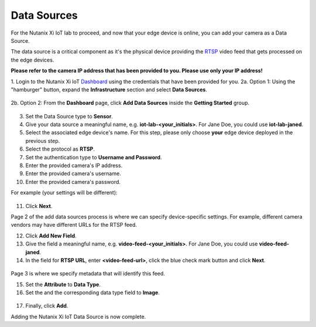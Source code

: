 .. _datasource:

------------
Data Sources
------------

For the Nutanix Xi IoT lab to proceed, and now that your edge device is online, you can add your camera as a Data Source.

The data source is a critical component as it's the physical device providing the RTSP_ video feed that gets processed on the edge devices.

**Please refer to the camera IP address that has been provided to you.  Please use only your IP address!**

1. Login to the Nutanix Xi IoT Dashboard_ using the credentials that have been provided for you.
2a. Option 1: Using the "hamburger" button, expand the **Infrastructure** section and select **Data Sources**.

.. figure:: ../images/hamburger.png

2b. Option 2: From the **Dashboard** page, click **Add Data Sources** inside the **Getting Started** group.

.. figure:: ../images/getting_started.png

3. Set the Data Source type to **Sensor**.
4. Give your data source a meaningful name, e.g. **iot-lab-<your_initials>**.  For Jane Doe, you could use **iot-lab-janed**.
5. Select the associated edge device's name.  For this step, please only choose **your** edge device deployed in the previous step.
6. Select the protocol as **RTSP**.
7. Set the authentication type to **Username and Password**.
8. Enter the provided camera's IP address.
9. Enter the provided camera's username.
10. Enter the provided camera's password.

For example (your settings will be different):

.. figure:: ../images/add_data_source_page1.png

11. Click **Next**.

Page 2 of the add data sources process is where we can specify device-specific settings.  For example, different camera vendors may have different URLs for the RTSP feed.

12. Click **Add New Field**.
13. Give the field a meaningful name, e.g. **video-feed-<your_initials>**.  For Jane Doe, you could use **video-feed-janed**.
14. In the field for **RTSP URL**, enter **<video-feed-url>**, click the blue check mark button and click **Next**.

.. figure:: ../images/add_data_source_page2.png

Page 3 is where we specify metadata that will identify this feed.

15. Set the **Attribute** to **Data Type**.
16. Set the and the corresponding data type field to **Image**.

.. figure:: ../images/add_data_source_page3.png

17. Finally, click **Add**.

Adding the Nutanix Xi IoT Data Source is now complete.

.. _Dashboard: https://iot.nutanix.com/
.. _RTSP: https://en.wikipedia.org/wiki/Real_Time_Streaming_Protocol
